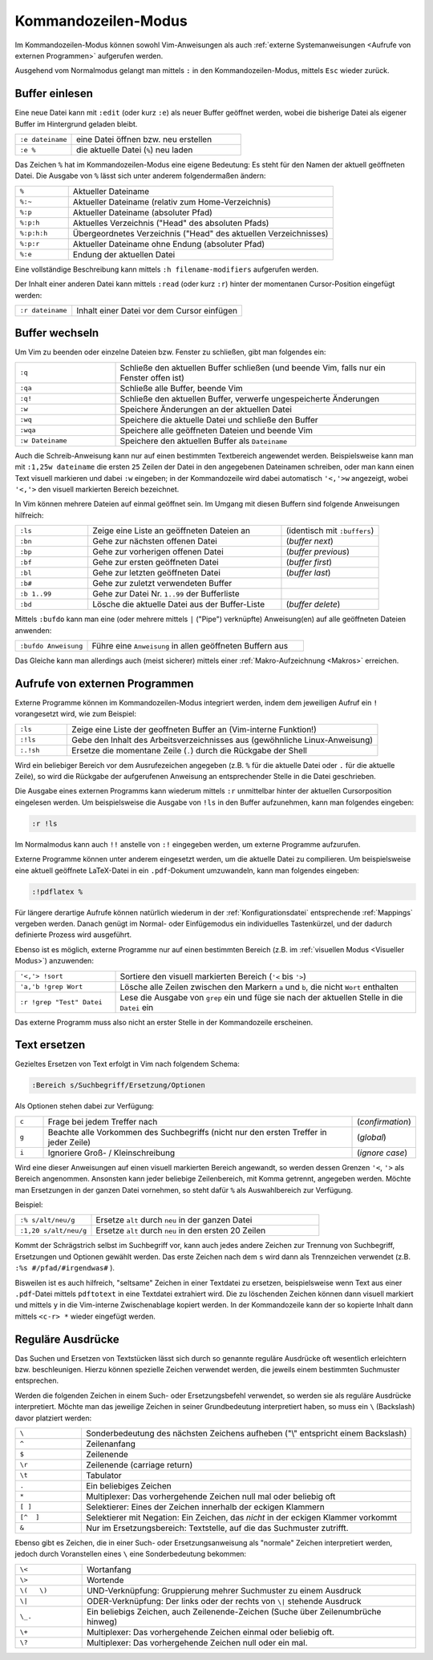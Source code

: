 .. _Kommandozeilen-Modus:

Kommandozeilen-Modus
====================

Im Kommandozeilen-Modus können sowohl Vim-Anweisungen als auch :ref:`externe
Systemanweisungen <Aufrufe von externen Programmen>` aufgerufen werden.

Ausgehend vom Normalmodus gelangt man mittels ``:`` in den Kommandozeilen-Modus,
mittels ``Esc`` wieder zurück.

.. % bedeutet: Aktuelle Datei
.. %:p bedeutet: Aktuelle Datei als ganzer Pfad
.. %:p:h bedeutet: Head dieses Pfads (Pfad ohne Dateiname)
.. mehrere Angaben von :h sind möglich!

.. _Buffer einlesen:

Buffer einlesen
---------------

Eine neue Datei kann mit ``:edit`` (oder kurz ``:e``) als neuer Buffer geöffnet
werden, wobei die bisherige Datei als eigener Buffer im Hintergrund geladen
bleibt.

.. list-table::
    :widths: 20 60
    :header-rows: 0

    * - ``:e dateiname``
      - eine Datei  öffnen bzw. neu erstellen
    * - ``:e %``
      - die aktuelle Datei (``%``) neu laden

Das Zeichen ``%`` hat im Kommandozeilen-Modus eine eigene Bedeutung: Es steht
für den Namen der aktuell geöffneten Datei. Die Ausgabe von ``%`` lässt sich
unter anderem folgendermaßen ändern:

.. list-table::
    :name: tab-filename
    :widths: 10 50

    * - ``%``
      - Aktueller Dateiname
    * - ``%:~``
      - Aktueller Dateiname (relativ zum Home-Verzeichnis)
    * - ``%:p``
      - Aktueller Dateiname (absoluter Pfad)
    * - ``%:p:h``
      - Aktuelles Verzeichnis ("Head" des absoluten Pfads)
    * - ``%:p:h:h``
      - Übergeordnetes Verzeichnis ("Head" des aktuellen Verzeichnisses)
    * - ``%:p:r``
      - Aktueller Dateiname ohne Endung (absoluter Pfad)
    * - ``%:e``
      - Endung der aktuellen Datei

Eine vollständige Beschreibung kann mittels ``:h filename-modifiers``
aufgerufen werden.

Der Inhalt einer anderen Datei kann mittels ``:read`` (oder kurz ``:r``) hinter
der momentanen Cursor-Position eingefügt werden:

.. list-table::
    :widths: 20 60
    :header-rows: 0

    * - ``:r dateiname``
      - Inhalt einer Datei vor dem Cursor einfügen


.. _Buffer wechseln:

Buffer wechseln
---------------

Um Vim zu beenden oder einzelne Dateien bzw. Fenster zu schließen, gibt man
folgendes ein:

.. list-table::
    :widths: 20 60
    :header-rows: 0

    * - ``:q``
      - Schließe den aktuellen Buffer schließen (und beende Vim, falls nur ein
        Fenster offen ist)
    * - ``:qa``
      - Schließe alle Buffer, beende Vim
    * - ``:q!``
      - Schließe den aktuellen Buffer, verwerfe ungespeicherte Änderungen
    * - ``:w``
      - Speichere Änderungen an der aktuellen Datei
    * - ``:wq``
      - Speichere die aktuelle Datei und schließe den Buffer
    * - ``:wqa``
      - Speichere alle geöffneten Dateien und beende Vim
    * - ``:w Dateiname``
      - Speichere den aktuellen Buffer als ``Dateiname``

Auch die Schreib-Anweisung kann nur auf einen bestimmten Textbereich angewendet
werden. Beispielsweise kann man mit ``:1,25w dateiname`` die ersten ``25``
Zeilen der Datei in den angegebenen Dateinamen schreiben, oder man kann einen
Text visuell markieren und dabei ``:w`` eingeben; in der Kommandozeile wird
dabei automatisch ``'<,'>w`` angezeigt, wobei ``'<,'>`` den visuell markierten
Bereich bezeichnet.

In Vim können mehrere Dateien auf einmal geöffnet sein. Im Umgang mit
diesen Buffern sind folgende Anweisungen hilfreich:

.. list-table::
    :widths: 15 40 20
    :header-rows: 0

    * - ``:ls``
      - Zeige eine Liste an geöffneten Dateien an
      - (identisch mit ``:buffers``)
    * - ``:bn``
      - Gehe zur nächsten offenen Datei
      - (*buffer next*)
    * - ``:bp``
      - Gehe zur vorherigen offenen Datei
      - (*buffer previous*)
    * - ``:bf``
      - Gehe zur ersten geöffneten Datei
      - (*buffer first*)
    * - ``:bl``
      - Gehe zur letzten geöffneten Datei
      - (*buffer last*)
    * - ``:b#``
      - Gehe zur zuletzt verwendeten Buffer
      -
    * - ``:b 1..99``
      - Gehe zur Datei Nr. ``1..99`` der Bufferliste
      -
    * - ``:bd``
      - Lösche die aktuelle Datei aus der Buffer-Liste
      - (*buffer delete*)

.. :wn : write file and move to next (SUPER)
.. :bd : remove file from buffer list (SUPER)
.. :sp fred.txt : open fred.txt into a split

Mittels ``:bufdo`` kann man eine (oder mehrere mittels ``|`` ("Pipe")
verknüpfte) Anweisung(en) auf alle geöffneten Dateien anwenden:

.. list-table::
    :widths: 20 60
    :header-rows: 0

    * - ``:bufdo Anweisung``
      - Führe eine ``Anweisung`` in allen geöffneten Buffern aus

Das Gleiche kann man allerdings auch (meist sicherer) mittels einer
:ref:`Makro-Aufzeichnung <Makros>` erreichen.

.. _Aufrufe von externen Programmen:

Aufrufe von externen Programmen
-------------------------------

Externe Programme können im Kommandozeilen-Modus integriert werden, indem dem
jeweiligen Aufruf ein ``!`` vorangesetzt wird, wie zum Beispiel:

.. list-table::
    :widths: 10 60
    :header-rows: 0

    * - ``:ls``
      - Zeige eine Liste der geoffneten Buffer an (Vim-interne Funktion!)
    * - ``:!ls``
      - Gebe den Inhalt des Arbeitsverzeichnisses aus (gewöhnliche
        Linux-Anweisung)
    * - ``:.!sh``
      - Ersetze die momentane Zeile (``.``) durch die Rückgabe der Shell

Wird ein beliebiger Bereich vor dem Ausrufezeichen angegeben (z.B. ``%`` für die
aktuelle Datei oder ``.`` für die aktuelle Zeile), so wird die Rückgabe der
aufgerufenen Anweisung an entsprechender Stelle in die Datei geschrieben.

Die Ausgabe eines externen Programms kann wiederum mittels ``:r`` unmittelbar
hinter der aktuellen Cursorposition eingelesen werden. Um beispielsweise die
Ausgabe von ``!ls`` in den Buffer aufzunehmen, kann man folgendes eingeben:

.. code-block:: vim

    :r !ls

Im Normalmodus kann auch ``!!`` anstelle von ``:!`` eingegeben werden, um
externe Programme aufzurufen.

..  % !!tr -d abcd     # Delete a,b,c,d from the current line

Externe Programme können unter anderem eingesetzt werden, um die aktuelle Datei
zu compilieren. Um beispielsweise eine aktuell geöffnete LaTeX-Datei in ein
``.pdf``-Dokument umzuwandeln, kann man folgendes eingeben:

.. code-block:: vim

    :!pdflatex %

Für längere derartige Aufrufe können natürlich wiederum in der
:ref:`Konfigurationsdatei` entsprechende :ref:`Mappings` vergeben werden. Danach
genügt im Normal- oder Einfügemodus ein individuelles Tastenkürzel, und der
dadurch definierte Prozess wird ausgeführt.

Ebenso ist es möglich, externe Programme nur auf einen bestimmten Bereich (z.B.
im :ref:`visuellen Modus <Visueller Modus>`) anzuwenden:

.. list-table::
    :widths: 20 60
    :header-rows: 0

    * - ``'<,'> !sort``
      - Sortiere den visuell markierten Bereich (``'<`` bis ``'>``)
    * - ``'a,'b !grep Wort``
      - Lösche alle Zeilen zwischen den Markern ``a`` und ``b``, die nicht
        ``Wort`` enthalten
    * - ``:r !grep "Test" Datei``
      - Lese die Ausgabe von ``grep`` ein und füge sie nach der aktuellen Stelle
        in die ``Datei`` ein

Das externe Programm muss also nicht an erster Stelle in der Kommandozeile
erscheinen.

.. _Text ersetzen:

Text ersetzen
-------------

Gezieltes Ersetzen von Text erfolgt in Vim nach folgendem Schema:

.. code-block:: vim

    :Bereich s/Suchbegriff/Ersetzung/Optionen

Als Optionen stehen dabei zur Verfügung:

.. list-table::
    :widths: 5 55 10
    :header-rows: 0

    * - ``c``
      - Frage bei jedem Treffer nach
      - (*confirmation*)
    * - ``g``
      - Beachte alle Vorkommen des Suchbegriffs (nicht nur den ersten Treffer in
        jeder Zeile)
      - (*global*)
    * - ``i``
      - Ignoriere Groß- / Kleinschreibung
      - (*ignore case*)

Wird eine dieser Anweisungen auf einen visuell markierten Bereich angewandt, so
werden dessen Grenzen ``'<``, ``'>`` als Bereich angenommen. Ansonsten kann
jeder beliebige Zeilenbereich, mit Komma getrennt, angegeben werden. Möchte man
Ersetzungen in der ganzen Datei vornehmen, so steht dafür ``%`` als
Auswahlbereich zur Verfügung.

Beispiel:

.. list-table::
    :widths: 20 60
    :header-rows: 0

    * - ``:% s/alt/neu/g``
      - Ersetze ``alt`` durch ``neu`` in der ganzen Datei
    * - ``:1,20 s/alt/neu/g``
      - Ersetze ``alt`` durch ``neu`` in den ersten 20 Zeilen

Kommt der Schrägstrich selbst im Suchbegriff vor, kann auch jedes andere
Zeichen zur Trennung von Suchbegriff, Ersetzungen und Optionen gewählt
werden. Das erste Zeichen nach dem ``s`` wird dann als Trennzeichen
verwendet (z.B. ``:%s #/pfad/#irgendwas#`` ).

Bisweilen ist es auch hilfreich, "seltsame" Zeichen in einer Textdatei zu
ersetzen, beispielsweise wenn Text aus einer ``.pdf``-Datei mittels
``pdftotext`` in eine Textdatei extrahiert wird. Die zu löschenden Zeichen
können dann visuell markiert und mittels ``y`` in die Vim-interne Zwischenablage
kopiert werden. In der Kommandozeile kann der so kopierte Inhalt dann mittels
``<c-r> *`` wieder eingefügt werden.


.. _Reguläre Ausdrücke:

Reguläre Ausdrücke
------------------

Das Suchen und Ersetzen von Textstücken lässt sich durch so genannte reguläre
Ausdrücke oft wesentlich erleichtern bzw. beschleunigen. Hierzu können
spezielle Zeichen verwendet werden, die jeweils einem bestimmten Suchmuster
entsprechen.

Werden die folgenden Zeichen in einem Such- oder Ersetzungsbefehl verwendet, so
werden sie als reguläre Ausdrücke interpretiert. Möchte man das jeweilige
Zeichen in seiner Grundbedeutung interpretiert haben, so muss ein ``\``
(Backslash) davor platziert werden:

.. list-table::
    :widths: 10 50
    :header-rows: 0

    * - ``\``
      - Sonderbedeutung des nächsten Zeichens aufheben ("\\" entspricht einem Backslash)
    * - ``^``
      - Zeilenanfang
    * - ``$``
      - Zeilenende
    * - ``\r``
      - Zeilenende (carriage return)
    * - ``\t``
      - Tabulator
    * - ``.``
      - Ein beliebiges Zeichen
    * - ``*``
      - Multiplexer: Das vorhergehende Zeichen null mal oder beliebig oft
    * - ``[ ]``
      - Selektierer: Eines der Zeichen innerhalb der eckigen Klammern
    * - ``[^  ]``
      - Selektierer mit Negation: Ein Zeichen, das *nicht* in der eckigen Klammer vorkommt
    * - ``&``
      - Nur im Ersetzungsbereich: Textstelle, auf die das Suchmuster zutrifft.

..  ~ 	Matches last given substitute string.

Ebenso gibt es Zeichen, die in einer Such- oder Ersetzungsanweisung als
"normale" Zeichen interpretiert werden, jedoch durch Voranstellen eines ``\``
eine Sonderbedeutung bekommen:

.. list-table::
    :widths: 10 50
    :header-rows: 0

    * - ``\<``
      - Wortanfang
    * - ``\>``
      - Wortende
    * - ``\(   \)``
      - UND-Verknüpfung: Gruppierung mehrer Suchmuster zu einem Ausdruck
    * - ``\|``
      - ODER-Verknüpfung: Der links oder der rechts von ``\|`` stehende Ausdruck
    * - ``\_.``
      - Ein beliebigs Zeichen, auch Zeilenende-Zeichen (Suche über Zeilenumbrüche hinweg)
    * - ``\+``
      - Multiplexer: Das vorhergehende Zeichen einmal oder beliebig oft.
    * - ``\?``
      - Multiplexer: Das vorhergehende Zeichen null oder ein mal.


.. Alle Leerzeilen am Ende von Zeilen löschen:
.. :%s/\s\+$//


.. definition greedy, beispiel

..  \{ 	Multi-item count match specification (greedy).
..  \{n,m} 	n to m occurrences of the preceding atom (as many as possible).
..  \{n} 	Exactly n occurrences of the preceding atom.
..  \{n,} 	At least n occurrences of the preceding atom (as many as possible).
..  \{,m} 	0 to n occurrences of the preceding atom (as many as possible).
..  \{} 	0 or more occurrences of the preceding atom (as many as possible).

..  \{- 	Multi-item count match specification (non-greedy).
..  \{-n,m} 	n to m occurrences of the preceding atom (as few as possible).
..  \{-n} 	Exactly n occurrences of the preceding atom.
..  \{-n,} 	At least n occurrences of the preceding atom (as few as possible).
..  \{-,m} 	0 to n occurrences of the preceding atom (as few as possible).
..  \{-} 	0 or more occurrences of the preceding atom (as few as possible).

..  http://www.jeetworks.org/node/86

..  http://www.softpanorama.org/Editors/Vimorama/vim_regular_expressions.shtml
